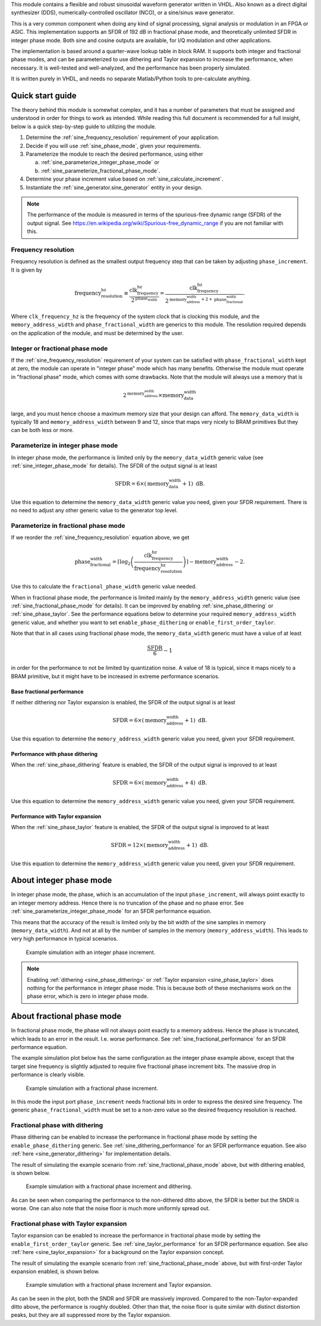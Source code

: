 This module contains a flexible and robust sinusoidal waveform generator written in VHDL.
Also known as a direct digital synthesizer (DDS), numerically-controlled oscillator (NCO), or
a sine/sinus wave generator.

This is a very common component when doing any kind of signal processing, signal analysis or
modulation in an FPGA or ASIC.
This implementation supports an SFDR of 192 dB in fractional phase mode, and theoretically
unlimited SFDR in integer phase mode.
Both sine and cosine outputs are available, for I/Q modulation and other applications.

The implementation is based around a quarter-wave lookup table in block RAM.
It supports both integer and fractional phase modes, and can be parameterized
to use dithering and Taylor expansion to increase the performance, when necessary.
It is well-tested and well-analyzed, and the performance has been properly simulated.

It is written purely in VHDL, and needs no separate Matlab/Python tools to pre-calculate anything.


Quick start guide
-----------------

The theory behind this module is somewhat complex, and it has a number of parameters that must be
assigned and understood in order for things to work as intended.
While reading this full document is recommended for a full insight, below is a quick step-by-step
guide to utilizing the module.

1. Determine the :ref:`sine_frequency_resolution` requirement of your application.
2. Decide if you will use :ref:`sine_phase_mode`, given your requirements.
3. Parameterize the module to reach the desired performance, using either

   a. :ref:`sine_parameterize_integer_phase_mode` or
   b. :ref:`sine_parameterize_fractional_phase_mode`.

4. Determine your phase increment value based on :ref:`sine_calculate_increment`.
5. Instantiate the :ref:`sine_generator.sine_generator` entity in your design.

.. note::

  The performance of the module is measured in terms of the spurious-free dynamic range
  (SFDR) of the output signal.
  See https://en.wikipedia.org/wiki/Spurious-free_dynamic_range if you are not familiar with this.


.. _sine_frequency_resolution:

Frequency resolution
____________________

Frequency resolution is defined as the smallest output frequency step that can be taken by adjusting
``phase_increment``.
It is given by

.. math::

  \text{frequency_resolution_hz} \equiv \frac{\text{clk_frequency_hz}}{2^\text{phase_width}}
    = \frac{\text{clk_frequency_hz}}{
      2^{\text{memory_address_width} + 2 + \text{phase_fractional_width}}
    }.

Where ``clk_frequency_hz`` is the frequency of the system clock that is clocking this module,
and the ``memory_address_width`` and ``phase_fractional_width`` are generics to this module.
The resolution required depends on the application of the module, and must be determined by
the user.


.. _sine_phase_mode:

Integer or fractional phase mode
________________________________

If the :ref:`sine_frequency_resolution` requirement of your system can be satisfied with
``phase_fractional_width`` kept at zero, the module can operate in "integer phase" mode which has
many benefits.
Otherwise the module must operate in "fractional phase" mode, which comes with some drawbacks.
Note that the module will always use a memory that is

.. math::

  2^\text{memory_address_width} \times \text{memory_data_width}

large, and you must hence choose a maximum memory size that your design can afford.
The  ``memory_data_width`` is typically  18 and ``memory_address_width`` between 9 and 12, since
that maps very nicely to BRAM primitives
But they can be both less or more.


.. _sine_parameterize_integer_phase_mode:

Parameterize in integer phase mode
__________________________________

In integer phase mode, the performance is limited only by the ``memory_data_width`` generic value
(see :ref:`sine_integer_phase_mode` for details).
The SFDR of the output signal is at least

.. math::

  \text{SFDR} = 6 \times (\text{memory_data_width} + 1) \text{ dB}.

Use this equation to determine the ``memory_data_width`` generic value you need, given your
SFDR requirement.
There is no need to adjust any other generic value to the generator top level.


.. _sine_parameterize_fractional_phase_mode:

Parameterize in fractional phase mode
_____________________________________

If we reorder the :ref:`sine_frequency_resolution` equation above, we get

.. math::

  \text{phase_fractional_width} = \left\lceil
    \log_2 \left( \frac{\text{clk_frequency_hz}}{\text{frequency_resolution_hz}} \right)
  \right\rceil
  - \text{memory_address_width} - 2.

Use this to calculate the ``fractional_phase_width`` generic value needed.

When in fractional phase mode, the performance is limited mainly by the ``memory_address_width``
generic value (see :ref:`sine_fractional_phase_mode` for details).
It can be improved by enabling :ref:`sine_phase_dithering` or :ref:`sine_phase_taylor`.
See the performance equations below to determine your required ``memory_address_width`` generic
value, and whether you want to set ``enable_phase_dithering`` or ``enable_first_order_taylor``.

Note that that in all cases using fractional phase mode, the ``memory_data_width`` generic must have
a value of at least

.. math::

  \frac{\text{SFDR}}{6} - 1

in order for the performance to not be limited by quantization noise.
A value of 18 is typical, since it maps nicely to a BRAM primitive, but it might have to be
increased in extreme performance scenarios.


.. _sine_fractional_performance:

Base fractional performance
~~~~~~~~~~~~~~~~~~~~~~~~~~~

If neither dithering nor Taylor expansion is enabled, the SFDR of the output signal is at least

.. math::

  \text{SFDR} = 6 \times (\text{memory_address_width} + 1) \text{ dB}.

Use this equation to determine the ``memory_address_width`` generic value you need, given your
SFDR requirement.


.. _sine_dithering_performance:

Performance with phase dithering
~~~~~~~~~~~~~~~~~~~~~~~~~~~~~~~~

When the :ref:`sine_phase_dithering` feature is enabled, the SFDR of the output signal is improved
to at least

.. math::

  \text{SFDR} = 6 \times (\text{memory_address_width} + 4) \text{ dB}.

Use this equation to determine the ``memory_address_width`` generic value you need, given your
SFDR requirement.


.. _sine_taylor_performance:

Performance with Taylor expansion
~~~~~~~~~~~~~~~~~~~~~~~~~~~~~~~~~

When the :ref:`sine_phase_taylor` feature is enabled, the SFDR of the output signal is improved
to at least

.. math::

  \text{SFDR} = 12 \times (\text{memory_address_width} + 1) \text{ dB}.

Use this equation to determine the ``memory_address_width`` generic value you need, given your
SFDR requirement.


.. _sine_integer_phase_mode:

About integer phase mode
------------------------

In integer phase mode, the phase, which is an accumulation of the input ``phase_increment``,
will always point exactly to an integer memory address.
Hence there is no truncation of the phase and no phase error.
See :ref:`sine_parameterize_integer_phase_mode` for an SFDR performance equation.

This means that the accuracy of the result is limited only by the bit width of the sine
samples in memory (``memory_data_width``).
And not at all by the number of samples in the memory (``memory_address_width``).
This leads to very high performance in typical scenarios.

.. figure:: integer_phase.png

  Example simulation with an integer phase increment.

.. note::

  Enabling :ref:`dithering <sine_phase_dithering>` or
  :ref:`Taylor expansion <sine_phase_taylor>` does nothing for the performance in integer
  phase mode.
  This is because both of these mechanisms work on the phase error, which is zero in integer
  phase mode.


.. _sine_fractional_phase_mode:

About fractional phase mode
---------------------------

In fractional phase mode, the phase will not always point exactly to a memory address.
Hence the phase is truncated, which leads to an error in the result.
I.e. worse performance.
See :ref:`sine_fractional_performance` for an SFDR performance equation.

The example simulation plot below has the same configuration as the integer phase example
above, except that the target sine frequency is slightly adjusted to require five fractional phase
increment bits.
The massive drop in performance is clearly visible.

.. figure:: fractional_phase.png

  Example simulation with a fractional phase increment.

In this mode the input port ``phase_increment`` needs fractional bits in order to express the
desired sine frequency.
The generic ``phase_fractional_width`` must be set to a non-zero value so the desired frequency
resolution is reached.


.. _sine_phase_dithering:

Fractional phase with dithering
_______________________________

Phase dithering can be enabled to increase the performance in fractional phase mode by setting
the ``enable_phase_dithering`` generic.
See :ref:`sine_dithering_performance` for an SFDR performance equation.
See also :ref:`here <sine_generator_dithering>` for implementation details.

The result of simulating the example scenario from :ref:`sine_fractional_phase_mode` above, but with
dithering enabled, is shown below.

.. figure:: dithering.png

  Example simulation with a fractional phase increment and dithering.

As can be seen when comparing the performance to the non-dithered ditto above, the SFDR is better
but the SNDR is worse.
One can also note that the noise floor is much more uniformly spread out.


.. _sine_phase_taylor:

Fractional phase with Taylor expansion
______________________________________

Taylor expansion can be enabled to increase the performance in fractional phase mode by setting
the ``enable_first_order_taylor`` generic.
See :ref:`sine_taylor_performance` for an SFDR performance equation.
See also :ref:`here <sine_taylor_expansion>` for a background on the Taylor expansion concept.

The result of simulating the example scenario from :ref:`sine_fractional_phase_mode` above, but with
first-order Taylor expansion enabled, is shown below.

.. figure:: taylor.png

  Example simulation with a fractional phase increment and Taylor expansion.

As can be seen in the plot, both the SNDR and SFDR are massively improved.
Compared to the non-Taylor-expanded ditto above, the performance is roughly doubled.
Other than that, the noise floor is quite similar with distinct distortion peaks, but they are all
suppressed more by the Taylor expansion.

